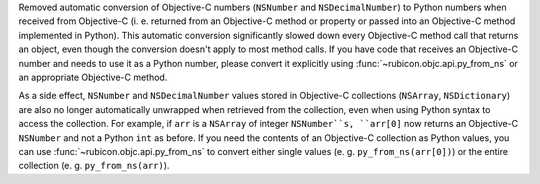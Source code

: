 Removed automatic conversion of Objective-C numbers (``NSNumber`` and
``NSDecimalNumber``) to Python numbers when received from Objective-C
(i. e. returned from an Objective-C method or property or passed into an
Objective-C method implemented in Python). This automatic conversion
significantly slowed down every Objective-C method call that returns an object,
even though the conversion doesn't apply to most method calls. If you have code
that receives an Objective-C number and needs to use it as a Python number,
please convert it explicitly using :func:`~rubicon.objc.api.py_from_ns` or an
appropriate Objective-C method.

As a side effect, ``NSNumber`` and ``NSDecimalNumber`` values stored in
Objective-C collections (``NSArray``, ``NSDictionary``) are also no longer
automatically unwrapped when retrieved from the collection, even when using
Python syntax to access the collection. For example, if ``arr`` is a
``NSArray`` of integer ``NSNumber``s, ``arr[0]`` now returns an Objective-C
``NSNumber`` and not a Python ``int`` as before. If you need the contents of an
Objective-C collection as Python values, you can use
:func:`~rubicon.objc.api.py_from_ns` to convert either single values
(e. g. ``py_from_ns(arr[0])``) or the entire collection
(e. g. ``py_from_ns(arr)``).
